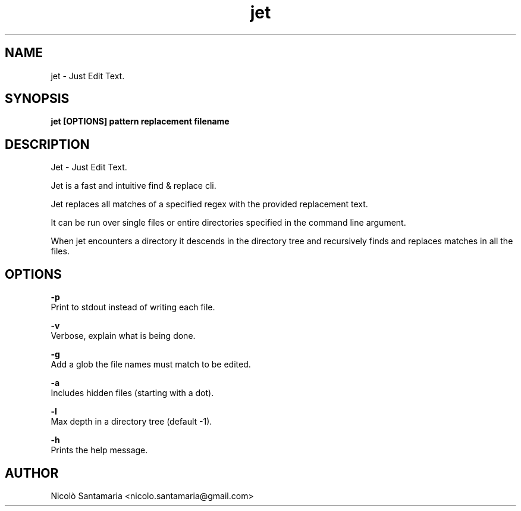 .\" Manpage for jet.
.\" Contact nicolo.santamaria@proton.me for bug reports.
.TH jet 1 "28-07-2023" "jet man page"

.SH NAME
jet \- Just Edit Text.

.SH SYNOPSIS
.B jet [OPTIONS] "pattern" "replacement" filename

.SH DESCRIPTION
Jet \- Just Edit Text.
.P
Jet is a fast and intuitive find & replace cli.
.P
Jet replaces all matches of a specified regex with the provided replacement text.
.P
It can be run over single files or entire directories specified in the command line argument.
.P
When jet encounters a directory it descends in the directory tree and recursively finds and replaces matches in all the files.

.SH OPTIONS
.B "-p"
    Print to stdout instead of writing each file.

.B "-v"
    Verbose, explain what is being done.

.B "-g"
    Add a glob the file names must match to be edited.

.B "-a"
    Includes hidden files (starting with a dot).

.B "-l"
    Max depth in a directory tree (default -1).

.B "-h"
    Prints the help message.

.SH AUTHOR
Nicolò Santamaria <nicolo.santamaria@gmail.com>
